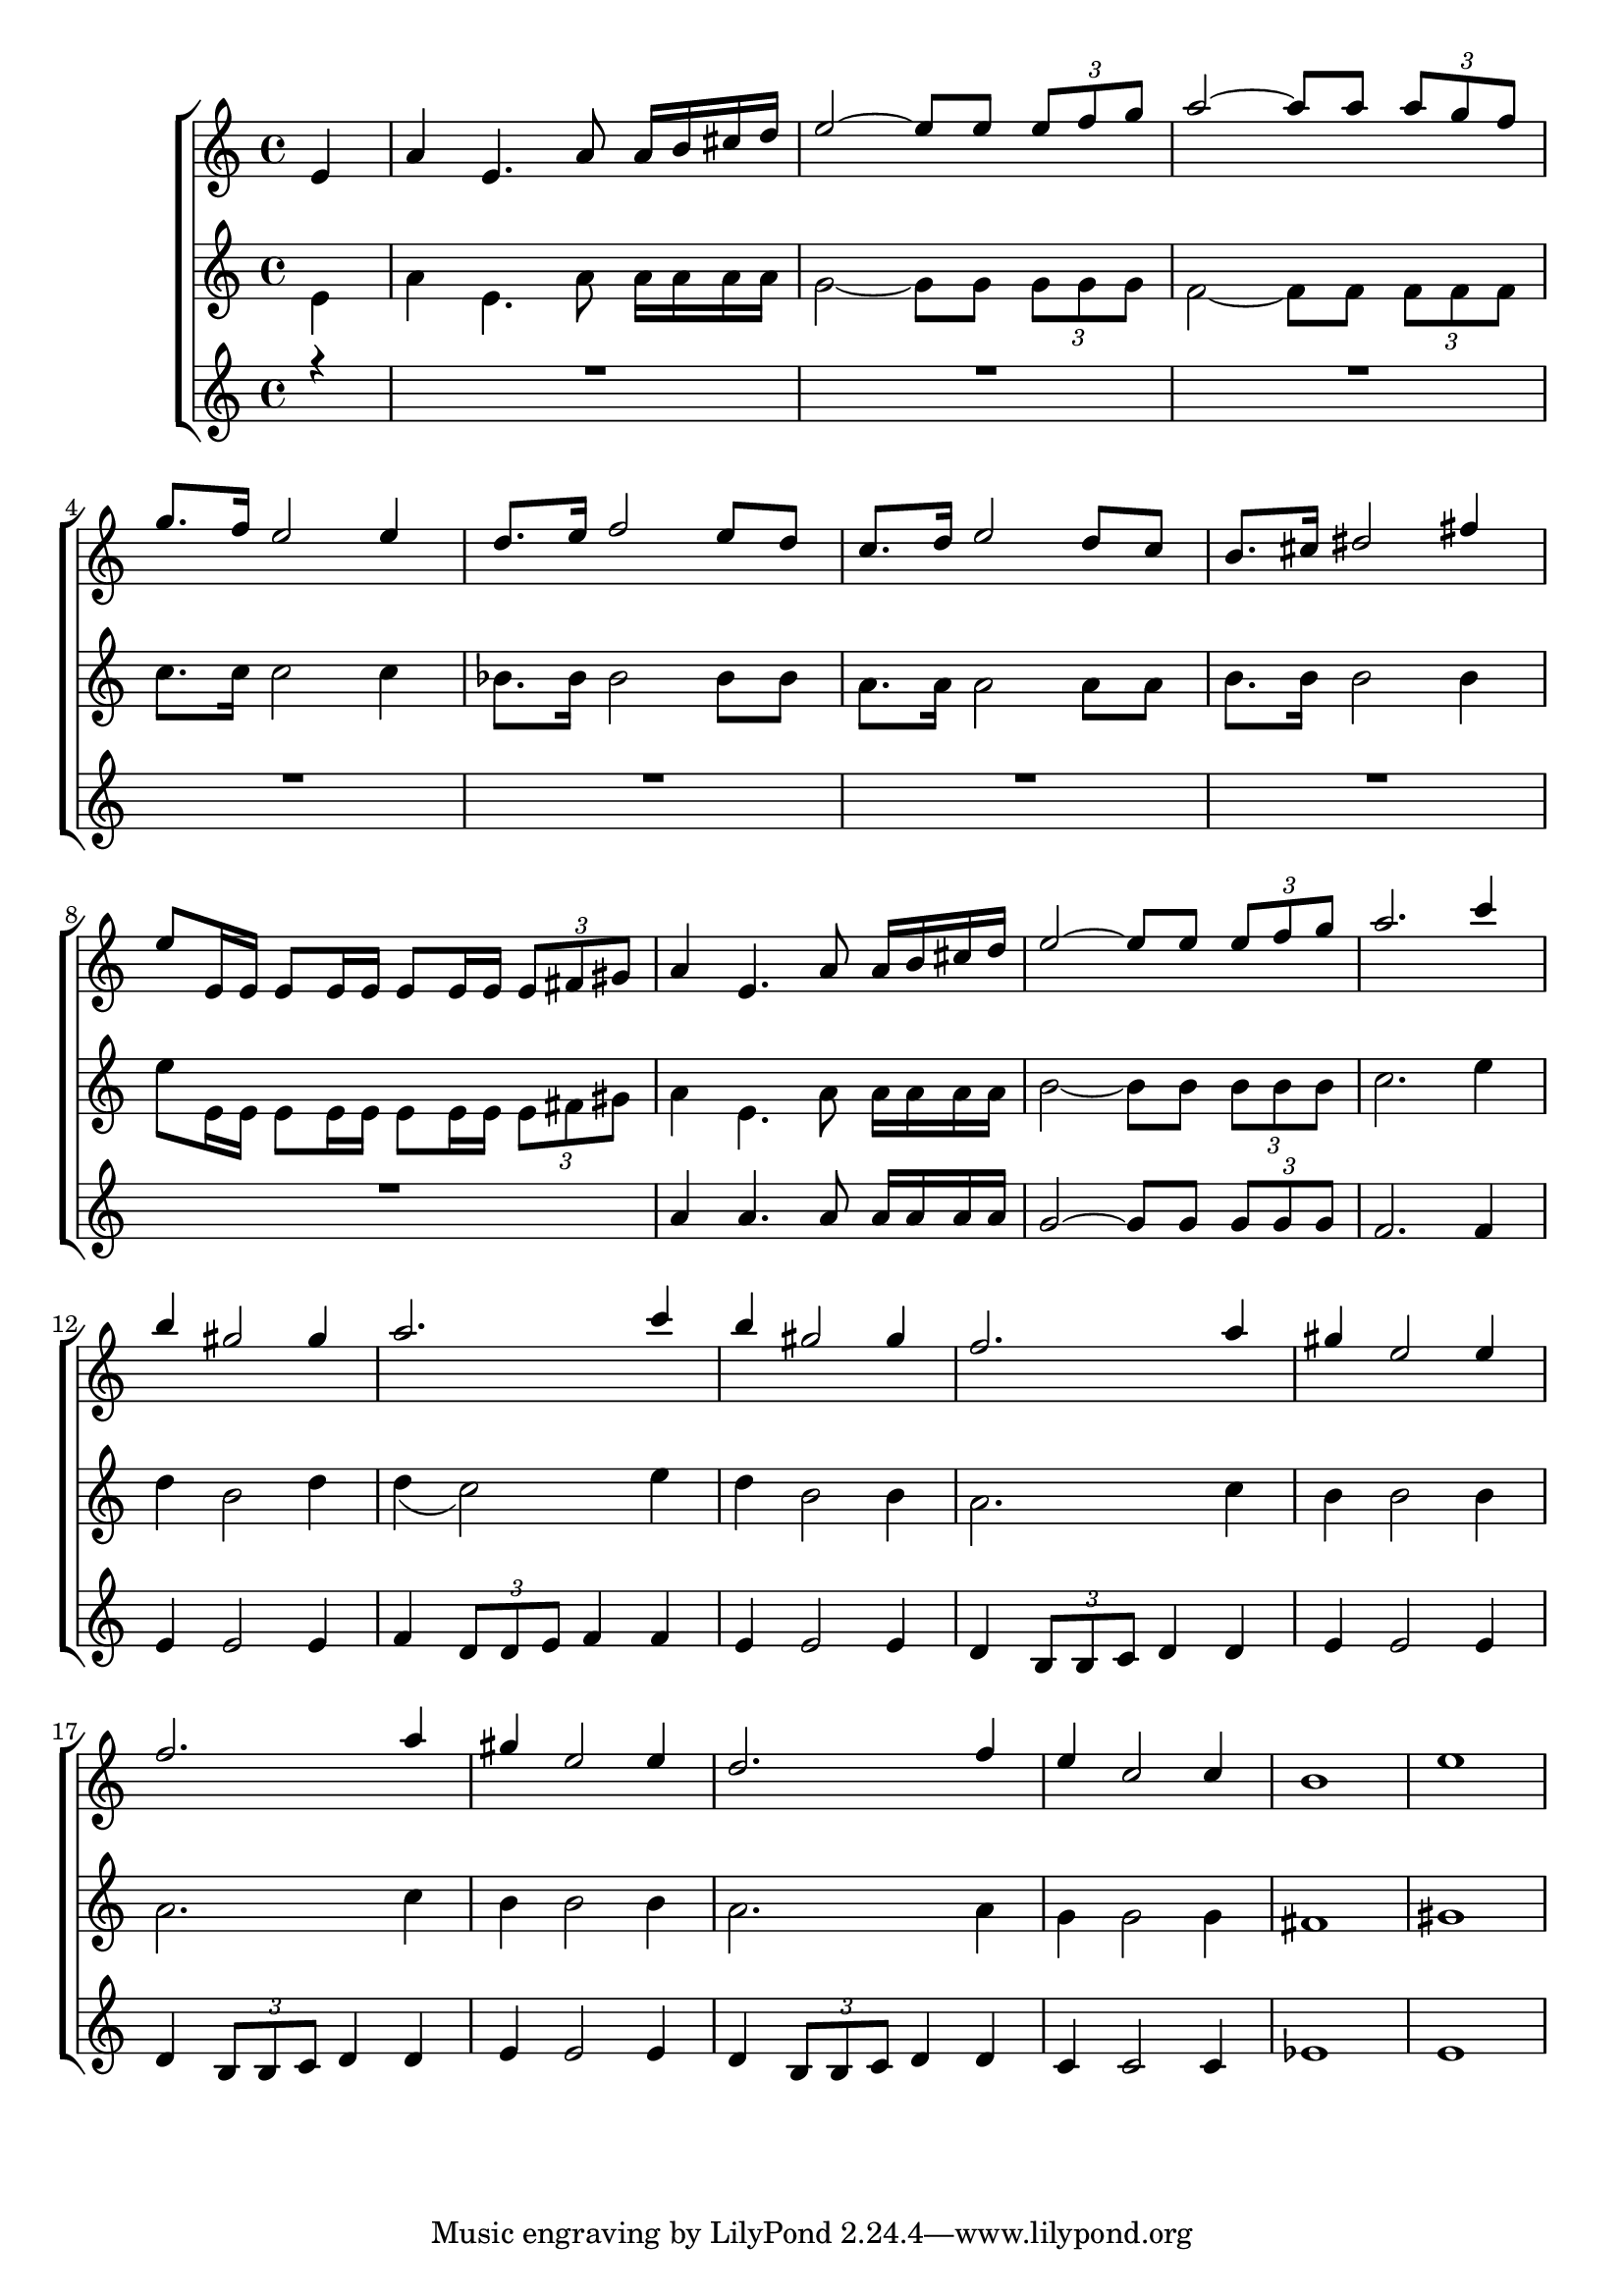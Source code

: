 global = {
  \key c \major
  \time 4/4
}

topVoiceMusic = \relative c' {
  \partial 4 e4
  a4 e4. a8 a16 b cis d
  e2~ e8 e \times 2/3 { e f g }
  a2~ a8 a \times 2/3 { a g f }
  g8. f16 e2 e4
  d8. e16 f2 e8 d
  c8. d16 e2 d8 c
  b8. cis16 dis2 fis4
  e8 e,16 e e8 e16 e e8 e16 e \times 2/3 { e8 fis gis }

  a4 e4. a8 a16 b cis d
  e2~ e8 e \times 2/3 { e8 f g }
  a2. c4
  b4 gis2 gis4
  a2. c4
  b gis2 gis4
  f2. a4
  gis e2 e4
  f2. a4
  gis4 e2 e4
  d2. f4
  e c2 c4
  b1
  e1
}

middleVoiceMusic = \relative c' {
  \partial 4 e4
  a4 e4. a8 a16 a a a
  g2~ g8 g \times 2/3 { g g g }
  f2~ f8 f \times 2/3 { f f f }
  c'8. c16 c2 c4
  bes8. bes16 bes2 bes8 bes
  a8. a16 a2 a8 a
  b8. b16 b2 b4
  e8 e,16 e e8 e16 e e8 e16 e \times 2/3 { e8 fis gis }

  a4 e4. a8 a16 a a a
  b2~ b8 b \times 2/3 { b b b }
  c2. e4
  d4 b2 d4
  d( c2) e4
  d b2 b4
  a2. c4
  b b2 b4
  a2. c4
  b4 b2 b4
  a2. a4
  g g2 g4
  fis1
  gis1
}

lowVoiceMusic = \relative c'' {
  \partial 4 r4
  R1*8

  a4 a4. a8 a16 a a a
  g2~ g8 g \times 2/3 { g g g }
  f2. f4
  e4 e2 e4
  f4 \times 2/3 { d8 d e } f4 f
  e e2 e4
  d4 \times 2/3 { b8 b c } d4 d
  e e2 e4
  d4 \times 2/3 { b8 b c } d4 d
  e4 e2 e4
  d4 \times 2/3 { b8 b c } d4 d
  c c2 c4
  es1
  e1
}



topVoiceWords = \lyricmode {
  hi hi hi hi
}
lowVoiceWords = \lyricmode {
  hu hu hu hu
}
middleVoiceWords = \lyricmode {
  ha ha ha ha
}


\score {
  \new ChoirStaff <<

%    \new Lyrics = sopranos { s1 }
    \new Staff = topVoice <<
      \new Voice = "top" {
        \voiceOne
        << \global \topVoiceMusic >>
      }
    >>

%    \new Lyrics = "altos" { s1 }
    \new Staff = middleVoice <<
      \new Voice = "middle" {
        \voiceTwo
        << \global \middleVoiceMusic >>
      }
    >>

%    \new Lyrics = "tenors" { s1 }
    \new Staff = low <<
      \new Voice = "low" {
        \voiceOne
        << \global \lowVoiceMusic >>
      }
    >>


%    \context Lyrics = sopranos \lyricsto sopranos \topVoiceWords
%    \context Lyrics = altos \lyricsto altos \middleVoiceWords
%    \context Lyrics = tenors \lyricsto tenors \lowVoiceWords

  >>  
  \layout {
    \context {
				% a little smaller so lyrics
				% can be closer to the staff
      \Staff
      \override VerticalAxisGroup #'minimum-Y-extent = #'(-3 . 3)
    }
  }
}